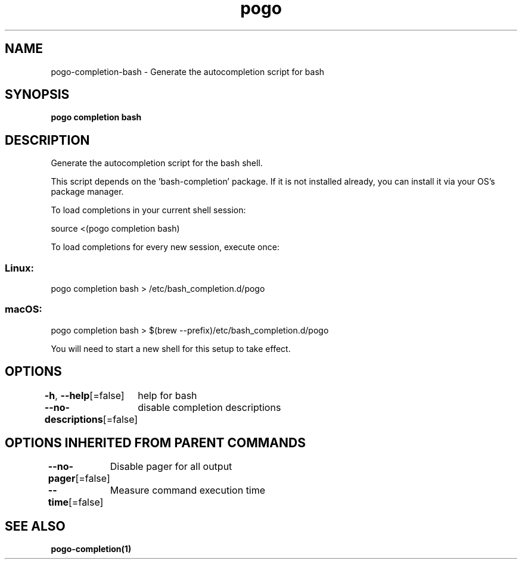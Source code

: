 .nh
.TH "pogo" "1" "Sep 2025" "pogo/dev" "Pogo Manual"

.SH NAME
pogo-completion-bash - Generate the autocompletion script for bash


.SH SYNOPSIS
\fBpogo completion bash\fP


.SH DESCRIPTION
Generate the autocompletion script for the bash shell.

.PP
This script depends on the 'bash-completion' package.
If it is not installed already, you can install it via your OS's package manager.

.PP
To load completions in your current shell session:

.EX
source <(pogo completion bash)
.EE

.PP
To load completions for every new session, execute once:

.SS Linux:
.EX
pogo completion bash > /etc/bash_completion.d/pogo
.EE

.SS macOS:
.EX
pogo completion bash > $(brew --prefix)/etc/bash_completion.d/pogo
.EE

.PP
You will need to start a new shell for this setup to take effect.


.SH OPTIONS
\fB-h\fP, \fB--help\fP[=false]
	help for bash

.PP
\fB--no-descriptions\fP[=false]
	disable completion descriptions


.SH OPTIONS INHERITED FROM PARENT COMMANDS
\fB--no-pager\fP[=false]
	Disable pager for all output

.PP
\fB--time\fP[=false]
	Measure command execution time


.SH SEE ALSO
\fBpogo-completion(1)\fP
